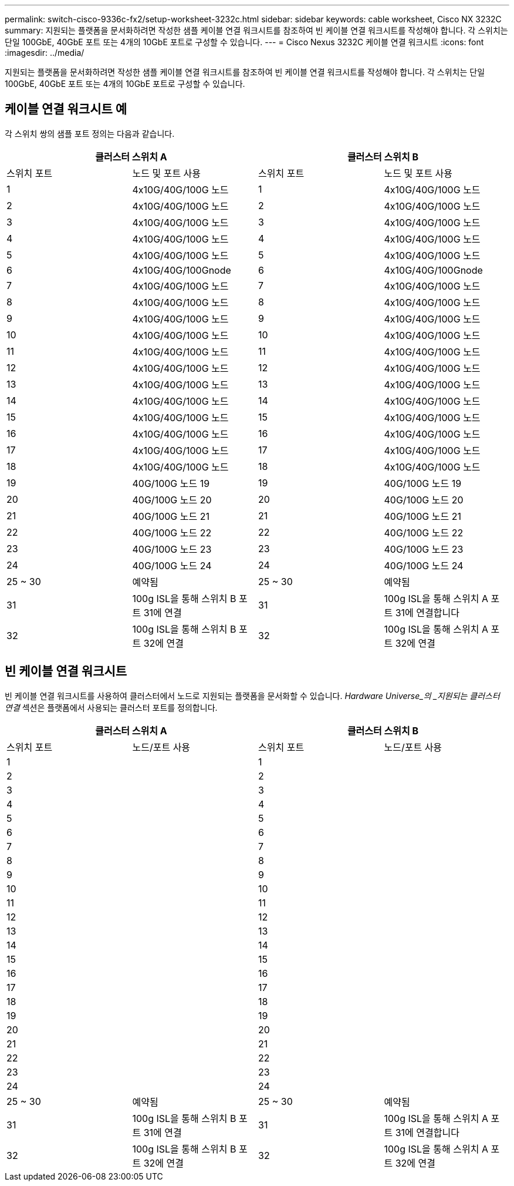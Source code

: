 ---
permalink: switch-cisco-9336c-fx2/setup-worksheet-3232c.html 
sidebar: sidebar 
keywords: cable worksheet, Cisco NX 3232C 
summary: 지원되는 플랫폼을 문서화하려면 작성한 샘플 케이블 연결 워크시트를 참조하여 빈 케이블 연결 워크시트를 작성해야 합니다. 각 스위치는 단일 100GbE, 40GbE 포트 또는 4개의 10GbE 포트로 구성할 수 있습니다. 
---
= Cisco Nexus 3232C 케이블 연결 워크시트
:icons: font
:imagesdir: ../media/


[role="lead"]
지원되는 플랫폼을 문서화하려면 작성한 샘플 케이블 연결 워크시트를 참조하여 빈 케이블 연결 워크시트를 작성해야 합니다. 각 스위치는 단일 100GbE, 40GbE 포트 또는 4개의 10GbE 포트로 구성할 수 있습니다.



== 케이블 연결 워크시트 예

각 스위치 쌍의 샘플 포트 정의는 다음과 같습니다.

[cols="1, 1, 1, 1"]
|===
2+| 클러스터 스위치 A 2+| 클러스터 스위치 B 


| 스위치 포트 | 노드 및 포트 사용 | 스위치 포트 | 노드 및 포트 사용 


 a| 
1
 a| 
4x10G/40G/100G 노드
 a| 
1
 a| 
4x10G/40G/100G 노드



 a| 
2
 a| 
4x10G/40G/100G 노드
 a| 
2
 a| 
4x10G/40G/100G 노드



 a| 
3
 a| 
4x10G/40G/100G 노드
 a| 
3
 a| 
4x10G/40G/100G 노드



 a| 
4
 a| 
4x10G/40G/100G 노드
 a| 
4
 a| 
4x10G/40G/100G 노드



 a| 
5
 a| 
4x10G/40G/100G 노드
 a| 
5
 a| 
4x10G/40G/100G 노드



 a| 
6
 a| 
4x10G/40G/100Gnode
 a| 
6
 a| 
4x10G/40G/100Gnode



 a| 
7
 a| 
4x10G/40G/100G 노드
 a| 
7
 a| 
4x10G/40G/100G 노드



 a| 
8
 a| 
4x10G/40G/100G 노드
 a| 
8
 a| 
4x10G/40G/100G 노드



 a| 
9
 a| 
4x10G/40G/100G 노드
 a| 
9
 a| 
4x10G/40G/100G 노드



 a| 
10
 a| 
4x10G/40G/100G 노드
 a| 
10
 a| 
4x10G/40G/100G 노드



 a| 
11
 a| 
4x10G/40G/100G 노드
 a| 
11
 a| 
4x10G/40G/100G 노드



 a| 
12
 a| 
4x10G/40G/100G 노드
 a| 
12
 a| 
4x10G/40G/100G 노드



 a| 
13
 a| 
4x10G/40G/100G 노드
 a| 
13
 a| 
4x10G/40G/100G 노드



 a| 
14
 a| 
4x10G/40G/100G 노드
 a| 
14
 a| 
4x10G/40G/100G 노드



 a| 
15
 a| 
4x10G/40G/100G 노드
 a| 
15
 a| 
4x10G/40G/100G 노드



 a| 
16
 a| 
4x10G/40G/100G 노드
 a| 
16
 a| 
4x10G/40G/100G 노드



 a| 
17
 a| 
4x10G/40G/100G 노드
 a| 
17
 a| 
4x10G/40G/100G 노드



 a| 
18
 a| 
4x10G/40G/100G 노드
 a| 
18
 a| 
4x10G/40G/100G 노드



 a| 
19
 a| 
40G/100G 노드 19
 a| 
19
 a| 
40G/100G 노드 19



 a| 
20
 a| 
40G/100G 노드 20
 a| 
20
 a| 
40G/100G 노드 20



 a| 
21
 a| 
40G/100G 노드 21
 a| 
21
 a| 
40G/100G 노드 21



 a| 
22
 a| 
40G/100G 노드 22
 a| 
22
 a| 
40G/100G 노드 22



 a| 
23
 a| 
40G/100G 노드 23
 a| 
23
 a| 
40G/100G 노드 23



 a| 
24
 a| 
40G/100G 노드 24
 a| 
24
 a| 
40G/100G 노드 24



 a| 
25 ~ 30
 a| 
예약됨
 a| 
25 ~ 30
 a| 
예약됨



 a| 
31
 a| 
100g ISL을 통해 스위치 B 포트 31에 연결
 a| 
31
 a| 
100g ISL을 통해 스위치 A 포트 31에 연결합니다



 a| 
32
 a| 
100g ISL을 통해 스위치 B 포트 32에 연결
 a| 
32
 a| 
100g ISL을 통해 스위치 A 포트 32에 연결

|===


== 빈 케이블 연결 워크시트

빈 케이블 연결 워크시트를 사용하여 클러스터에서 노드로 지원되는 플랫폼을 문서화할 수 있습니다. _Hardware Universe_의 _지원되는 클러스터 연결_ 섹션은 플랫폼에서 사용되는 클러스터 포트를 정의합니다.

[cols="1, 1, 1, 1"]
|===
2+| 클러스터 스위치 A 2+| 클러스터 스위치 B 


| 스위치 포트 | 노드/포트 사용 | 스위치 포트 | 노드/포트 사용 


 a| 
1
 a| 
 a| 
1
 a| 



 a| 
2
 a| 
 a| 
2
 a| 



 a| 
3
 a| 
 a| 
3
 a| 



 a| 
4
 a| 
 a| 
4
 a| 



 a| 
5
 a| 
 a| 
5
 a| 



 a| 
6
 a| 
 a| 
6
 a| 



 a| 
7
 a| 
 a| 
7
 a| 



 a| 
8
 a| 
 a| 
8
 a| 



 a| 
9
 a| 
 a| 
9
 a| 



 a| 
10
 a| 
 a| 
10
 a| 



 a| 
11
 a| 
 a| 
11
 a| 



 a| 
12
 a| 
 a| 
12
 a| 



 a| 
13
 a| 
 a| 
13
 a| 



 a| 
14
 a| 
 a| 
14
 a| 



 a| 
15
 a| 
 a| 
15
 a| 



 a| 
16
 a| 
 a| 
16
 a| 



 a| 
17
 a| 
 a| 
17
 a| 



 a| 
18
 a| 
 a| 
18
 a| 



 a| 
19
 a| 
 a| 
19
 a| 



 a| 
20
 a| 
 a| 
20
 a| 



 a| 
21
 a| 
 a| 
21
 a| 



 a| 
22
 a| 
 a| 
22
 a| 



 a| 
23
 a| 
 a| 
23
 a| 



 a| 
24
 a| 
 a| 
24
 a| 



 a| 
25 ~ 30
 a| 
예약됨
 a| 
25 ~ 30
 a| 
예약됨



 a| 
31
 a| 
100g ISL을 통해 스위치 B 포트 31에 연결
 a| 
31
 a| 
100g ISL을 통해 스위치 A 포트 31에 연결합니다



 a| 
32
 a| 
100g ISL을 통해 스위치 B 포트 32에 연결
 a| 
32
 a| 
100g ISL을 통해 스위치 A 포트 32에 연결

|===